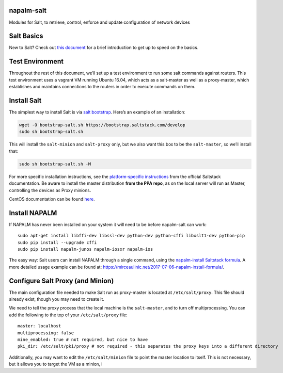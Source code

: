 napalm-salt
===========

Modules for Salt, to retrieve, control, enforce and update configuration
of network devices

Salt Basics
===========

New to Salt? Check out `this document`_ for a brief introduction to get
up to speed on the basics.

Test Environment
================

Throughout the rest of this document, we’ll set up a test environment to
run some salt commands against routers. This test environment uses a
vagrant VM running Ubuntu 16.04, which acts as a salt-master as well as
a proxy-master, which establishes and maintains connections to the
routers in order to execute commands on them.

Install Salt
============

The simplest way to install Salt is via `salt bootstrap`_. Here’s an
example of an installation:

.. code:: bash

    wget -O bootstrap-salt.sh https://bootstrap.saltstack.com/develop
    sudo sh bootstrap-salt.sh

This will install the ``salt-minion`` and ``salt-proxy`` only, but we
also want this box to be the ``salt-master``, so we’ll install that:

.. code:: bash

    sudo sh bootstrap-salt.sh -M

For more specific installation instructions, see the `platform-specific
instructions`_ from the official Saltstack documentation. Be aware to
install the master distribution **from the PPA repo**, as on the local
server will run as Master, controlling the devices as Proxy minions.

CentOS documentation can be found `here`_.

Install NAPALM
==============

If NAPALM has never been installed on your system it will need to be
before napalm-salt can work:

::

    sudo apt-get install libffi-dev libssl-dev python-dev python-cffi libxslt1-dev python-pip
    sudo pip install --upgrade cffi
    sudo pip install napalm-junos napalm-iosxr napalm-ios

The easy way: Salt users can install NAPALM through a single command,
using the `napalm-install Saltstack formula`_. A more detailed usage
example can be found at:
https://mirceaulinic.net/2017-07-06-napalm-install-formula/.

Configure Salt Proxy (and Minion)
=================================

The main configuration file needed to make Salt run as proxy-master is
located at ``/etc/salt/proxy``. This file should already exist, though
you may need to create it.

We need to tell the proxy process that the local machine is the
``salt-master``, and to turn off multiprocessing. You can add the
following to the top of your ``/etc/salt/proxy`` file:

::

    master: localhost
    multiprocessing: false
    mine_enabled: true # not required, but nice to have
    pki_dir: /etc/salt/pki/proxy # not required - this separates the proxy keys into a different directory

Additionally, you may want to edit the ``/etc/salt/minion`` file to
point the master location to itself. This is not necessary, but it
allows you to target the VM as a minion, i

.. _this document: https://docs.saltstack.com/en/latest/topics/tutorials/walkthrough.html
.. _salt bootstrap: https://docs.saltstack.com/en/latest/topics/tutorials/salt_bootstrap.html
.. _platform-specific instructions: https://docs.saltstack.com/en/latest/topics/installation/#platform-specific-installation-instructions
.. _here: centos_installation.md
.. _napalm-install Saltstack formula: https://github.com/saltstack-formulas/napalm-install-formula
